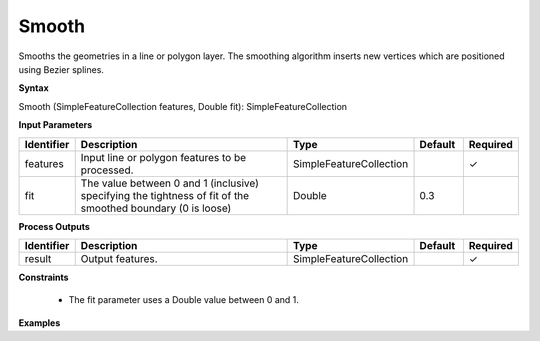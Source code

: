 .. _smooth:

Smooth
==================

Smooths the geometries in a line or polygon layer. The smoothing algorithm inserts new vertices which are positioned using Bezier splines.

**Syntax**

Smooth (SimpleFeatureCollection features, Double fit): SimpleFeatureCollection

**Input Parameters**

.. list-table::
   :widths: 10 50 20 10 10

   * - **Identifier**
     - **Description**
     - **Type**
     - **Default**
     - **Required**

   * - features
     - Input line or polygon features to be processed.
     - SimpleFeatureCollection
     -
     - ✓

   * - fit
     - The value between 0 and 1 (inclusive) specifying the tightness of fit of the smoothed boundary (0 is loose)
     - Double
     - 0.3
     - 

**Process Outputs**

.. list-table::
   :widths: 10 50 20 10 10

   * - **Identifier**
     - **Description**
     - **Type**
     - **Default**
     - **Required**

   * - result
     - Output features.
     - SimpleFeatureCollection
     -
     - ✓

**Constraints**

 - The fit parameter uses a Double value between 0 and 1.


**Examples**

